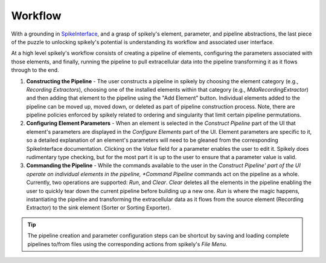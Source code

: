 Workflow
========

.. _SpikeInterface: https://github.com/SpikeInterface

With a grounding in SpikeInterface_, and a grasp of spikely's element,
parameter, and pipeline abstractions, the last piece of the puzzle to unlocking
spikely's potential is understanding its workflow and associated user
interface.

At a high level spikely's workflow consists of creating a pipeline of elements,
configuring the parameters associated with those elements, and finally, running
the pipeline to pull extracellular data into the pipeline transforming it as it
flows through to the end.

.. image:: ../images/gui_annotated.png

1. **Constructing the Pipeline** - The user constructs a pipeline in spikely by
   choosing the element category (e.g., *Recording Extractors*), choosing one
   of the installed elements within that category (e.g.,
   *MdaRecordingExtractor*) and then adding that element to the pipeline using
   the "Add Element" button. Individual elements added to the pipeline can be
   moved up, moved down, or deleted as part of pipeline construction process.
   Note, there are pipeline policies enforced by spikely related to ordering
   and singularity that limit certain pipeline permutations.

2. **Configuring Element Parameters** - When an element is selected in the
   *Construct Pipeline* part of the UI that element's parameters are displayed
   in the *Configure Elements* part of the UI. Element parameters are specific
   to it, so a detailed explanation of an element's parameters will need to be
   gleaned from the corresponding SpikeInterface documentation.  Clicking on
   the *Value* field for a parameter enables the user to edit it.  Spikely does
   rudimentary type checking, but for the most part it is up to the user to
   ensure that a parameter value is valid.

3. **Commanding the Pipeline** - While the commands available to the user in
   the *Construct Pipeline' part of the UI operate on individual elements in
   the pipeline, *Command Pipeline* commands act on the pipeline as a whole.
   Currently, two operations are supported: *Run*, and *Clear*.  *Clear*
   deletes all the elements in the pipeline enabling the user to quickly tear
   down the current pipeline before building up a new one.  *Run* is where the
   magic happens, instantiating the pipeline and transforming the extracellular
   data as it flows from the source element (Recording Extractor) to the sink
   element (Sorter or Sorting Exporter).

.. tip::
   The pipeline creation and parameter configuration steps can be shortcut by
   saving and loading complete pipelines to/from files using the corresponding
   actions from spikely's *File Menu.*
